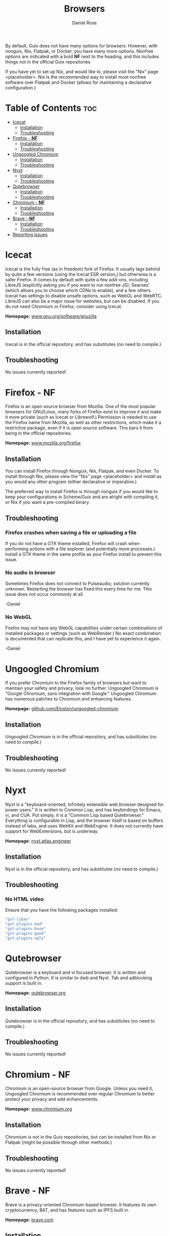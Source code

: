 #+TITLE: Browsers
#+AUTHOR: Daniel Rose

By default, Guix does not have many options for browsers. However,
with nonguix, Nix, Flatpak, or Docker, you have many more
options. Nonfree options are indicated with a bold *NF* next to the
heading, and this includes things not in the official Guix
repositories.

If you have yet to set up Nix, and would like to, please visit the
"Nix" page <placeholder>. Nix is the recommended way to install most
nonfree software over Flatpak and Docker (allows for maintaining a declarative
configuration.)

* Table of Contents :toc:
- [[#icecat][Icecat]]
  - [[#installation][Installation]]
  - [[#troubleshooting][Troubleshooting]]
- [[#firefox---nf][Firefox - *NF*]]
  - [[#installation-1][Installation]]
  - [[#troubleshooting-1][Troubleshooting]]
- [[#ungoogled-chromium][Ungoogled Chromium]]
  - [[#installation-2][Installation]]
  - [[#troubleshooting-2][Troubleshooting]]
- [[#nyxt][Nyxt]]
  - [[#installation-3][Installation]]
  - [[#troubleshooting-3][Troubleshooting]]
- [[#qutebrowser][Qutebrowser]]
  - [[#installation-4][Installation]]
  - [[#troubleshooting-4][Troubleshooting]]
- [[#chromium---nf][Chromium - *NF*]]
  - [[#installation-5][Installation]]
  - [[#troubleshooting-5][Troubleshooting]]
- [[#brave---nf][Brave - *NF*]]
  - [[#installation-6][Installation]]
  - [[#troubleshooting-6][Troubleshooting]]
- [[#reporting-issues][Reporting Issues]]

* Icecat

Icecat is the fully free (as in freedom) fork of Firefox. It usually
lags behind by quite a few versions (using the Icecat ESR version,)
but otherwise is a safer Firefox. It comes by default with quite a few
add-ons, including LibreJS (explicitly asking you if you want to run
nonfree JS), Searxes' (which allows you to choose which CDNs to
enable), and a few others. Icecat has settings to disable unsafe
options, such as WebGL and WebRTC. LibreJS can also be a major issue
for websites, but can be disabled. If you do not need Chromium or
Firefox, consider using Icecat.

*Homepage:* [[https://www.gnu.org/software/gnuzilla/][www.gnu.org/software/gnuzilla]]

** Installation

Icecat is in the official repository, and has substitutes (no need to
compile.)

** Troubleshooting

No issues currently reported!

* Firefox - *NF*

Firefox is an open source browser from Mozilla. One of the most
popular browsers for GNU/Linux, many forks of Firefox exist to improve
it and make it more private (such as Icecat or Librewolf.) Permission
is needed to use the Firefox name from Mozilla, as well as other
restrictions, which make it a restrictive package, even if it is open
source software. This bars it from being in the official repositories.

*Homepage:* [[https://www.mozilla.org/firefox][www.mozilla.org/firefox]]

** Installation

You can install Firefox through Nonguix, Nix, Flatpak, and even
Docker. To install through Nix, please view the "Nix" page
<placeholder> and install as you would any other program (either
declarative or imperative.)

The preferred way to install Firefox is through nonguix if you would
like to keep your configurations in Scheme/Guix and are alright with
compiling it, or Nix if you want a pre-compiled binary.

** Troubleshooting

*** Firefox crashes when saving a file or uploading a file

If you do not have a GTK theme installed, Firefox will crash when
performing actions with a file explorer (and potentially more
processes.) Install a GTK theme in the same profile as your Firefox
install to prevent this issue.

*** No audio in browser

Sometimes Firefox does not connect to Pulseaudio; solution currently
unknown. Restarting the browser has fixed this every time for me. This
issue does not occur commonly at all.

-Daniel

*** No WebGL

Firefox may not have any WebGL capabilities under certain combinations
of installed packages or settings (such as WebRender.) No exact
combination is documented that can replicate this, and I have yet to
experience it again.

-Daniel

* Ungoogled Chromium

If you prefer Chromium to the Firefox family of browsers but want to
maintain your safety and privacy, look no further. Ungoogled Chromium
is "Google Chromium, sans integration with Google." Ungoogled Chromium
has numerous patches to Chromium and enhancing features.

*Homepage:* [[https://github.com/Eloston/ungoogled-chromium][github.com/Eloston/ungoogled-chromium]]

** Installation

Ungoogled Chromium is in the official repository, and has substitutes
(no need to compile.)

** Troubleshooting

No issues currently reported!

* Nyxt

Nyxt is a "keyboard-oriented, infinitely extensible web browser
designed for power users." It is written in Common Lisp, and has
keybindings for Emacs, vi, and CUA. Put simply, it is a "Common Lisp
based Qutebrowser." Everything is configurable in Lisp, and the
browser itself is based on buffers instead of tabs, and uses WebKit
and WebEngine. It does not currently have support for WebExtensions,
but is underway.

*Homepage:* [[https://nyxt.atlas.engineer/][nyxt.atlas.engineer]]

** Installation

Nyxt is in the official repository, and has substitutes (no need to
compile.)

** Troubleshooting

*** No HTML video

Ensure that you have the following packages installed:

#+BEGIN_SRC scheme
"gst-libav"
"gst-plugins-bad"
"gst-plugins-base"
"gst-plugins-good"
"gst-plugins-ugly"
#+END_SRC

* Qutebrowser

Qutebrowser is a keyboard and vi focused browser. It is written and
configured in Python. It is similar to dwb and Nyxt. Tab and
adblocking support is built in.

*Homepage:* [[https://qutebrowser.org/][qutebrowser.org]]

** Installation

Qutebrowser is in the official repository, and has substitutes (no need to
compile.)

** Troubleshooting

No issues currently reported!

* Chromium - *NF*

Chromium is an open-source browser from Google. Unless you need it,
Ungoogled Chromium is recommended over regular Chromium to better
protect your privacy and add enhancements.

*Homepage:* [[https://www.chromium.org/][www.chromium.org]]

** Installation

Chromium is not in the Guix repositories, but can be installed from
Nix or Flatpak (might be possible through other methods.)

** Troubleshooting

No issues currently reported!
* Brave - *NF*

Brave is a privacy-oriented Chromium-based browser. It features its
own cryptocurrency, BAT, and has features such as IPFS built in.

*Homepage:* [[https://brave.com/][brave.com]]

** Installation

Brave is not in the Guix repositories, but can be installed through
Nix or Snap.

** Troubleshooting

No issues currently reported!

* Reporting Issues

If you have any issues with these browsers, please open an issues at
the wiki repository at GitHub:
[[https://github.com/systemcrafters/wiki-site][github.com/systemcrafters/wiki-site]]. Your issues help us solve and
document them for everyone!
